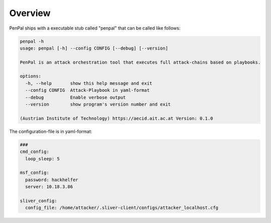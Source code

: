 .. _Overview:

========
Overview
========

PenPal ships with a executable stub called "penpal" that can be called like follows:

.. code-block::

   penpal -h
   usage: penpal [-h] --config CONFIG [--debug] [--version]

   PenPal is an attack orchestration tool that executes full attack-chains based on playbooks.

   options:
     -h, --help       show this help message and exit
     --config CONFIG  Attack-Playbook in yaml-format
     --debug          Enable verbose output
     --version        show program's version number and exit

   (Austrian Institute of Technology) https://aecid.ait.ac.at Version: 0.1.0


The configuration-file is in yaml-format:

.. code-block:: yaml

   ###
   cmd_config:
     loop_sleep: 5

   msf_config:
     password: hackhelfer
     server: 10.18.3.86

   sliver_config:
     config_file: /home/attacker/.sliver-client/configs/attacker_localhost.cfg
